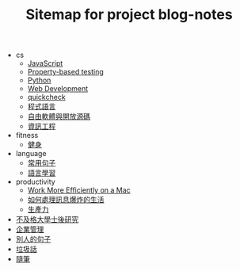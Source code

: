 #+TITLE: Sitemap for project blog-notes

   + cs
     + [[file:cs/javascript.org][JavaScript]]
     + [[file:cs/prop_test.org][Property-based testing]]
     + [[file:cs/python.org][Python]]
     + [[file:cs/web.org][Web Development]]
     + [[file:cs/quickcheck.org][quickcheck]]
     + [[file:cs/prog_lang.org][程式語言]]
     + [[file:cs/floss.org][自由軟體與開放源碼]]
     + [[file:cs/index.org][資訊工程]]
   + fitness
     + [[file:fitness/index.org][健身]]
   + language
     + [[file:language/common_phrases.org][常用句子]]
     + [[file:language/index.org][語言學習]]
   + productivity
     + [[file:productivity/config_mac.org][Work More Efficiently on a Mac]]
     + [[file:productivity/daily-info-collecting.org][如何處理訊息爆炸的生活]]
     + [[file:productivity/index.org][生產力]]
   + [[file:index.org][不及格大學士後研究]]
   + [[file:management.org][企業管理]]
   + [[file:quotes.org][別人的句子]]
   + [[file:trash_talk.org][垃圾話]]
   + [[file:thought.org][隨筆]]
